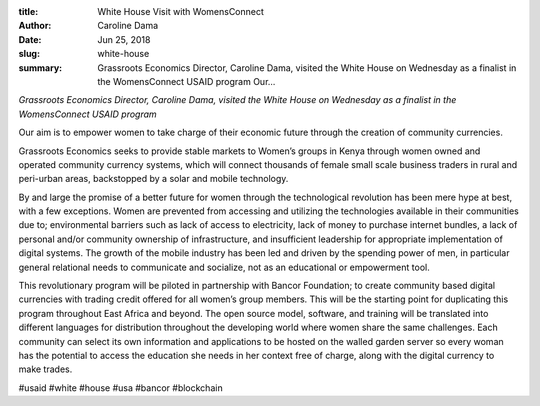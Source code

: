 :title: White House Visit with WomensConnect
:author: Caroline Dama
:date: Jun 25, 2018
:slug: white-house
 
:summary: Grassroots Economics Director, Caroline Dama, visited the White House on Wednesday as a finalist in the WomensConnect USAID program Our...
 



.. image:: images/blog/white-house1.webp




*Grassroots Economics Director, Caroline Dama, visited the White House on Wednesday as a finalist in the WomensConnect USAID program*


 



Our aim is to empower women to take charge of their economic future through the creation of community currencies.



 



Grassroots Economics seeks to provide stable markets to Women’s groups in Kenya through women owned and operated community currency systems, which will connect thousands of female small scale business traders in rural and peri-urban areas, backstopped by a solar and mobile technology.



 



By and large the promise of a better future for women through the technological revolution has been mere hype at best, with a few exceptions. Women are prevented from accessing and utilizing the technologies available in their communities due to; environmental barriers such as lack of access to electricity, lack of money to purchase internet bundles, a lack of personal and/or community ownership of infrastructure, and insufficient leadership for appropriate implementation of digital systems. The growth of the mobile industry has been led and driven by the spending power of men, in particular general relational needs to communicate and socialize, not as an educational or empowerment tool.



 



This revolutionary program will be piloted in partnership with Bancor Foundation; to create community based digital currencies with trading credit offered for all women’s group members. This will be the starting point for duplicating this program throughout East Africa and beyond. The open source model, software, and training will be translated into different languages for distribution throughout the developing world where women share the same challenges. Each community can select its own information and applications to be hosted on the walled garden server so every woman has the potential to access the education she needs in her context free of charge, along with the digital currency to make trades.



 



#usaid #white #house #usa #bancor #blockchain


